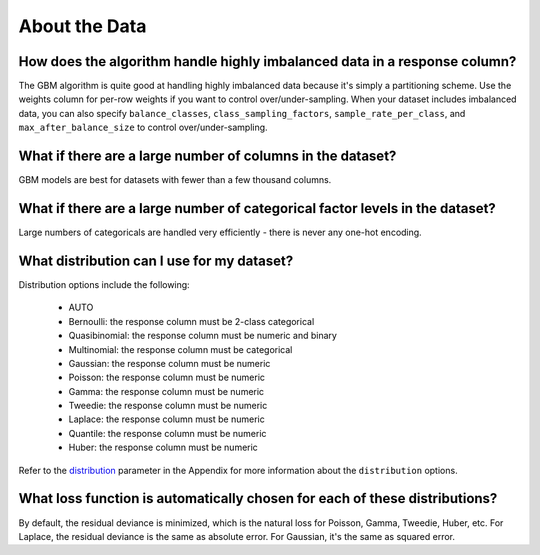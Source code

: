 About the Data
^^^^^^^^^^^^^^

How does the algorithm handle highly imbalanced data in a response column?
##########################################################################

The GBM algorithm is quite good at handling highly imbalanced data because it's simply a partitioning scheme. Use the weights column for per-row weights if you want to control over/under-sampling. When your dataset includes imbalanced data, you can also specify ``balance_classes``, ``class_sampling_factors``, ``sample_rate_per_class``, and ``max_after_balance_size`` to control over/under-sampling.

What if there are a large number of columns in the dataset?
###########################################################

GBM models are best for datasets with fewer than a few thousand columns.

What if there are a large number of categorical factor levels in the dataset?
#############################################################################

Large numbers of categoricals are handled very efficiently - there is never any one-hot encoding.

What distribution can I use for my dataset?
###########################################

Distribution options include the following:

 - AUTO
 - Bernoulli: the response column must be 2-class categorical
 - Quasibinomial: the response column must be numeric and binary
 - Multinomial: the response column must be categorical
 - Gaussian: the response column must be numeric
 - Poisson: the response column must be numeric
 - Gamma: the response column must be numeric
 - Tweedie: the response column must be numeric 
 - Laplace: the response column must be numeric
 - Quantile: the response column must be numeric
 - Huber: the response column must be numeric

Refer to the `distribution <../algo-params/distribution.html>`__ parameter in the Appendix for more information about the ``distribution`` options. 

.. _lossfunction:

What loss function is automatically chosen for each of these distributions?
###########################################################################

By default, the residual deviance is minimized, which is the natural loss for Poisson, Gamma, Tweedie, Huber, etc. For  Laplace, the residual deviance is the same as absolute error. For Gaussian, it's the same as squared error.
